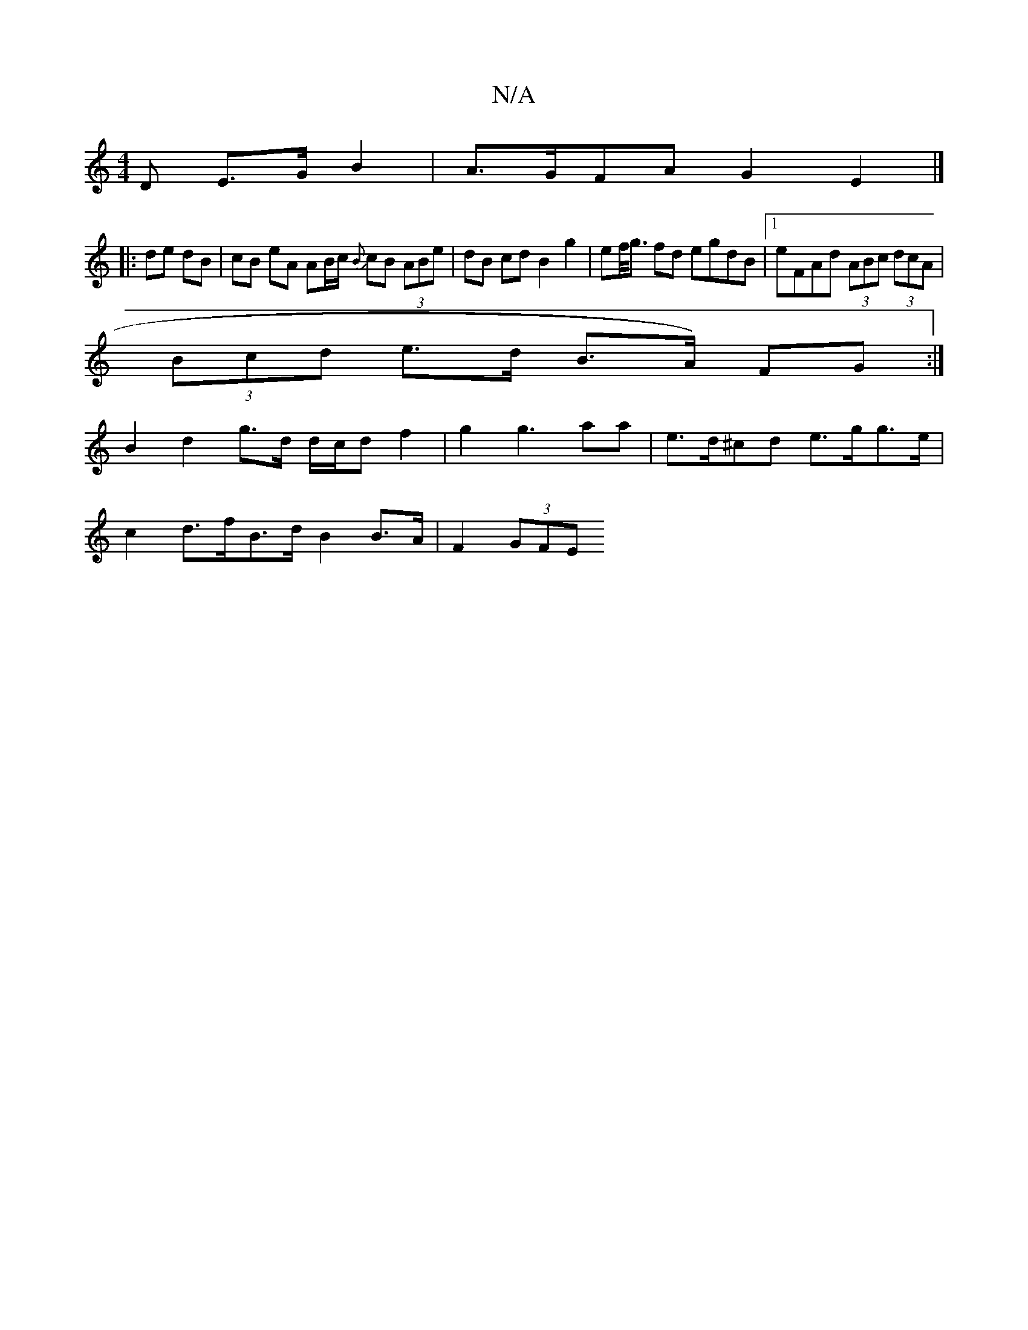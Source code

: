 X:1
T:N/A
M:4/4
R:N/A
K:Cmajor
>D E>G B2|A>GFA G2 E2|]
|: de dB | cB eA AB/c/ {B}cB (3ABe|dB cd B2 g2 | ef/<g fd egdB |1 eFAd (3ABc (3dcA|
(3Bcd e>d B>A) FG:|
B2 d2 g>d d/c/d f2 | g2 g3 aa|e>d^cd e>gg>e |
c2 d>fB>d B2 B>A|F2 (3GFE 